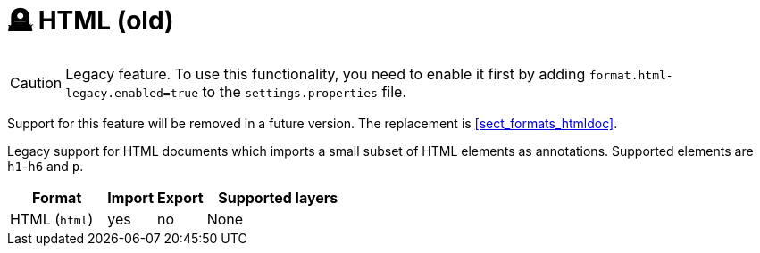// Licensed to the Technische Universität Darmstadt under one
// or more contributor license agreements.  See the NOTICE file
// distributed with this work for additional information
// regarding copyright ownership.  The Technische Universität Darmstadt 
// licenses this file to you under the Apache License, Version 2.0 (the
// "License"); you may not use this file except in compliance
// with the License.
//  
// http://www.apache.org/licenses/LICENSE-2.0
// 
// Unless required by applicable law or agreed to in writing, software
// distributed under the License is distributed on an "AS IS" BASIS,
// WITHOUT WARRANTIES OR CONDITIONS OF ANY KIND, either express or implied.
// See the License for the specific language governing permissions and
// limitations under the License.

[[sect_formats_html]]
= 🪦 HTML (old)

====
CAUTION: Legacy feature. To use this functionality, you need to enable it first by adding `format.html-legacy.enabled=true` to the `settings.properties` file. 

Support for this feature will be removed in a future version. The replacement is <<sect_formats_htmldoc>>.
====

Legacy support for HTML documents which imports a small subset of HTML elements as annotations.
Supported elements are `h1`-`h6` and `p`.

[cols="2,1,1,3"]
|====
| Format | Import | Export | Supported layers

| HTML (`html`)
| yes
| no
| None
|====
